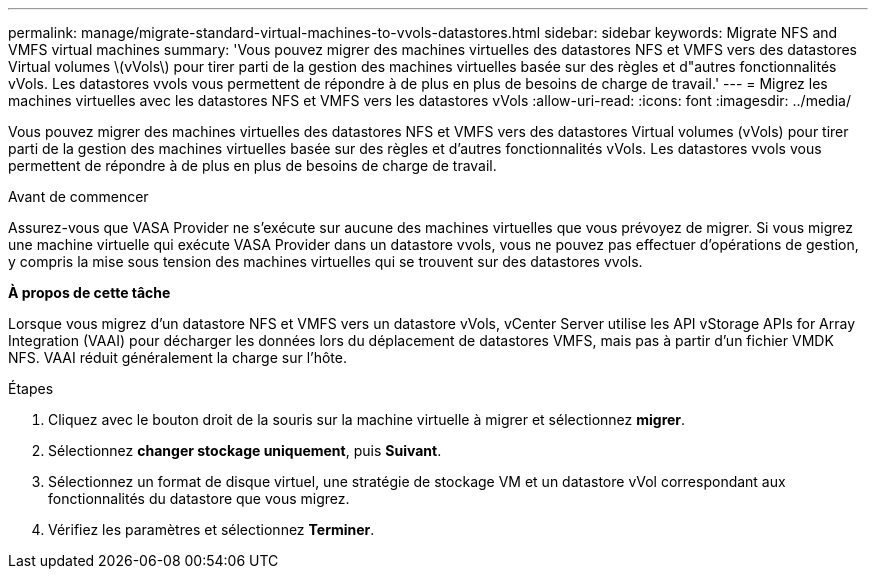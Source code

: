---
permalink: manage/migrate-standard-virtual-machines-to-vvols-datastores.html 
sidebar: sidebar 
keywords: Migrate NFS and VMFS virtual machines 
summary: 'Vous pouvez migrer des machines virtuelles des datastores NFS et VMFS vers des datastores Virtual volumes \(vVols\) pour tirer parti de la gestion des machines virtuelles basée sur des règles et d"autres fonctionnalités vVols. Les datastores vvols vous permettent de répondre à de plus en plus de besoins de charge de travail.' 
---
= Migrez les machines virtuelles avec les datastores NFS et VMFS vers les datastores vVols
:allow-uri-read: 
:icons: font
:imagesdir: ../media/


[role="lead"]
Vous pouvez migrer des machines virtuelles des datastores NFS et VMFS vers des datastores Virtual volumes (vVols) pour tirer parti de la gestion des machines virtuelles basée sur des règles et d'autres fonctionnalités vVols. Les datastores vvols vous permettent de répondre à de plus en plus de besoins de charge de travail.

.Avant de commencer
Assurez-vous que VASA Provider ne s'exécute sur aucune des machines virtuelles que vous prévoyez de migrer. Si vous migrez une machine virtuelle qui exécute VASA Provider dans un datastore vvols, vous ne pouvez pas effectuer d'opérations de gestion, y compris la mise sous tension des machines virtuelles qui se trouvent sur des datastores vvols.

*À propos de cette tâche*

Lorsque vous migrez d'un datastore NFS et VMFS vers un datastore vVols, vCenter Server utilise les API vStorage APIs for Array Integration (VAAI) pour décharger les données lors du déplacement de datastores VMFS, mais pas à partir d'un fichier VMDK NFS. VAAI réduit généralement la charge sur l'hôte.

.Étapes
. Cliquez avec le bouton droit de la souris sur la machine virtuelle à migrer et sélectionnez *migrer*.
. Sélectionnez *changer stockage uniquement*, puis *Suivant*.
. Sélectionnez un format de disque virtuel, une stratégie de stockage VM et un datastore vVol correspondant aux fonctionnalités du datastore que vous migrez.
. Vérifiez les paramètres et sélectionnez *Terminer*.

